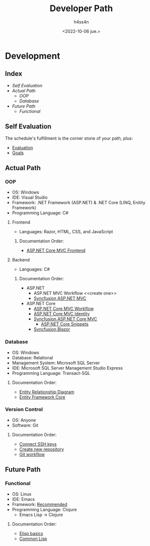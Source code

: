 #+title:    Developer Path
#+author:   h4ss4n
#+date:     <2022-10-06 jue.>

* Development

** Index
- [[Self Evaluation]]
- [[Actual Path]]
  + [[OOP]]
  + [[Database]]
- [[Future Path]]
  + [[Functional]]


** Self Evaluation

The schedule's fulfillment is the corner stone of your path, plus:

- [[file:self-evaluation.org][Evaluation]]
- [[file:study-goals.org][Goals]]


** Actual Path

*** OOP

- OS: Windows
- IDE: Visual Studio
- Framework: .NET Framework (ASP.NET) & .NET Core (LINQ, Enitity Framework)
- Programming Language: C#

**** Frontend

- Languages: Razor, HTML, CSS, and JavaScript

***** Documentation Order:

- [[file:frontend/asp-net-core-mvc-frontend.org][ASP.NET Core MVC Frontend]]

**** Backend

- Languages: C#

***** Documentation Order:

- ASP.NET
  + ASP.NET MVC Workflow <<create one>>
  + [[file:backend/syncfusion-asp-net-mvc.org][Syncfusion ASP.NET MVC]]
- ASP.NET Core
  + [[file:backend/asp-net-core-mvc-workflow.org][ASP.NET Core MVC Workflow]]
  + [[file:backend/asp-net-core-mvc-identity.org][ASP.NET Core MVC Identity]]
  + [[file:backend/syncfusion-asp-net-core-mvc.org][Syncfusion ASP.NET Core MVC]]
    - [[file:backend/asp-net-core-snippets.org][ASP.NET Core Snippets]]
  + [[file:backend/syncfusion-blazor.org][Syncfusion Blazor]]


*** Database

- OS: Windows
- Database: Relational
- Management System: Microsoft SQL Server
- IDE: Microsoft SQL Server Management Studio Express
- Programming Language: Transact-SQL

**** Documentation Order:

- [[file:~/org/data-base/1-entity-relationship-diagram.org][Entity Relationship Diagram]]
- [[file:~/org/data-base/entity-framework-core.org][Entity Framework Core]]

*** Version Control

- OS: Anyone
- Software: Git

**** Documentation Order:

- [[file:~/org/git-github/1-connect-ssh-keys.org][Connect SSH keys]]
- [[file:~/org/git-github/2-create-new-repository.org][Create new repository]]
- [[file:~/org/git-github/3-git-workflow.org][Git workflow]]


** Future Path

*** Functional

- OS: Linux
- IDE: Emacs
- Framework: [[https://ericnormand.me/mini-guide/what-web-framework-should-i-use-in-clojure][Recommended]]
- Programming Language: Clojure
  + Emacs Lisp -> Clojure

**** Documentation Order:

- [[file:~/org/emacs/elisp-basics.org][Elisp basics]]
- [[file:~/org/functional/common-lisp.org][Common Lisp]]
